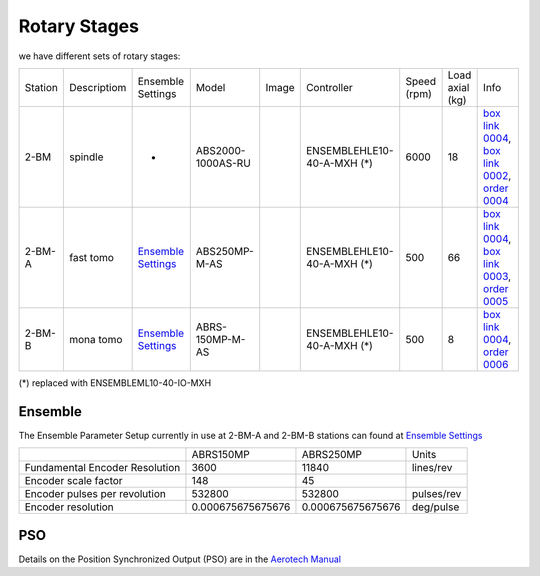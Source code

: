 Rotary Stages
=============

we have different sets of rotary stages:

+-----------+--------------+-----------------------+--------------------+---------+----------------------------+---------------+-----------------+----------------------------------------------------+
| Station   | Descriptiom  |  Ensemble Settings    |  Model             |  Image  | Controller                 | Speed (rpm)   | Load axial (kg) |    Info                                            | 
+-----------+--------------+-----------------------+--------------------+---------+----------------------------+---------------+-----------------+----------------------------------------------------+
| 2-BM      | spindle      |         -             |  ABS2000-1000AS-RU | |00003| | ENSEMBLEHLE10-40-A-MXH (*) |    6000       |       18        |  `box link 0004`_, `box link 0002`_, `order 0004`_ |
+-----------+--------------+-----------------------+--------------------+---------+----------------------------+---------------+-----------------+----------------------------------------------------+
| 2-BM-A    | fast tomo    | `Ensemble Settings`_  |  ABS250MP-M-AS     | |00004| | ENSEMBLEHLE10-40-A-MXH (*) |     500       |       66        |  `box link 0004`_, `box link 0003`_, `order 0005`_ |
+-----------+--------------+-----------------------+--------------------+---------+----------------------------+---------------+-----------------+----------------------------------------------------+
| 2-BM-B    | mona tomo    | `Ensemble Settings`_  |  ABRS-150MP-M-AS   | |00004| | ENSEMBLEHLE10-40-A-MXH (*) |     500       |       8         |  `box link 0004`_, `order 0006`_                   |
+-----------+--------------+-----------------------+--------------------+---------+----------------------------+---------------+-----------------+----------------------------------------------------+

(*) replaced with ENSEMBLEML10-40-IO-MXH


Ensemble
--------

The Ensemble Parameter Setup currently in use at 2-BM-A and 2-BM-B stations can found at `Ensemble Settings`_

+--------------------------------+--------------------------+-----------------------+-----------------+
|                                |       ABRS150MP          |         ABRS250MP     |       Units     |
+--------------------------------+--------------------------+-----------------------+-----------------+
| Fundamental Encoder Resolution |       3600               |              11840    |     lines/rev   |
+--------------------------------+--------------------------+-----------------------+-----------------+
| Encoder scale factor           |        148               |                 45    |                 |
+--------------------------------+--------------------------+-----------------------+-----------------+
| Encoder pulses per revolution  |     532800               |             532800    |     pulses/rev  |
+--------------------------------+--------------------------+-----------------------+-----------------+
| Encoder resolution             |     0.000675675675676    |  0.000675675675676    |     deg/pulse   |
+--------------------------------+--------------------------+-----------------------+-----------------+

PSO
---

Details on the Position Synchronized Output (PSO) are in the `Aerotech Manual`_ 


.. _box link 0002: https://anl.box.com/s/1ffp00cn1gjkyyelnufp0kef336t4jg9
.. _box link 0003: https://anl.box.com/s/2z5zr200vut71zv07ozsudxqhzvgnv5k
.. _box link 0004: https://anl.box.com/s/i2gkeq8qcu10lvjovbvk1ldl2a4ug57o
.. _order 0004: https://apps.inside.anl.gov/paris/req.jsp?reqNbr=F2-235109
.. _order 0005: https://apps.inside.anl.gov/paris/req.jsp?reqNbr=E8-198024
.. _order 0006: https://apps.inside.anl.gov/paris/req.jsp?reqNbr=E8-078092
.. _Ensemble Settings: https://anl.app.box.com/s/serp2nlyzk0ljvpqczc3btm7ikn9pvlj
.. _Aerotech Manual: https://anl.box.com/s/l43qkqlhy21f4a8wetmrqbeqz9c7am72

.. |00003| image:: ../img/aerotech_00001.png
    :width: 20pt
    :height: 20pt

.. |00004| image:: ../img/aerotech_00002.png
    :width: 20pt
    :height: 20pt
